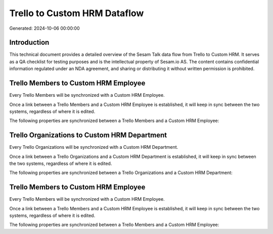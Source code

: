=============================
Trello to Custom HRM Dataflow
=============================

Generated: 2024-10-06 00:00:00

Introduction
------------

This technical document provides a detailed overview of the Sesam Talk data flow from Trello to Custom HRM. It serves as a QA checklist for testing purposes and is the intellectual property of Sesam.io AS. The content contains confidential information regulated under an NDA agreement, and sharing or distributing it without written permission is prohibited.

Trello Members to Custom HRM Employee
-------------------------------------
Every Trello Members will be synchronized with a Custom HRM Employee.

Once a link between a Trello Members and a Custom HRM Employee is established, it will keep in sync between the two systems, regardless of where it is edited.

The following properties are synchronized between a Trello Members and a Custom HRM Employee:

.. list-table::
   :header-rows: 1

   * - Trello Members Property
     - Custom HRM Employee Property
     - Custom HRM Data Type


Trello Organizations to Custom HRM Department
---------------------------------------------
Every Trello Organizations will be synchronized with a Custom HRM Department.

Once a link between a Trello Organizations and a Custom HRM Department is established, it will keep in sync between the two systems, regardless of where it is edited.

The following properties are synchronized between a Trello Organizations and a Custom HRM Department:

.. list-table::
   :header-rows: 1

   * - Trello Organizations Property
     - Custom HRM Department Property
     - Custom HRM Data Type


Trello Members to Custom HRM Employee
-------------------------------------
Every Trello Members will be synchronized with a Custom HRM Employee.

Once a link between a Trello Members and a Custom HRM Employee is established, it will keep in sync between the two systems, regardless of where it is edited.

The following properties are synchronized between a Trello Members and a Custom HRM Employee:

.. list-table::
   :header-rows: 1

   * - Trello Members Property
     - Custom HRM Employee Property
     - Custom HRM Data Type

